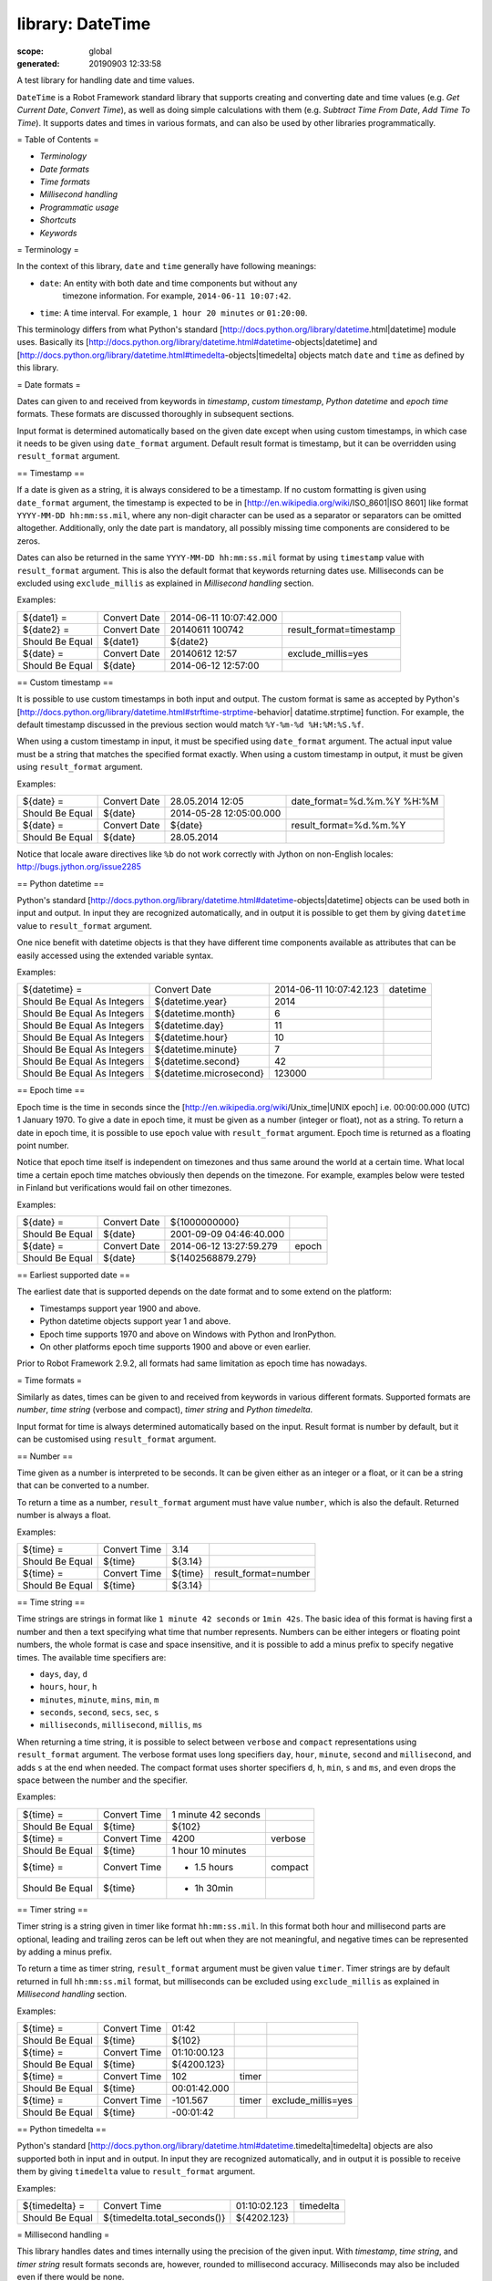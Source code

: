 
=================
library: DateTime
=================

:scope: global
:generated: 20190903 12:33:58


A test library for handling date and time values.

``DateTime`` is a Robot Framework standard library that supports creating and
converting date and time values (e.g. `Get Current Date`, `Convert Time`),
as well as doing simple calculations with them (e.g. `Subtract Time From Date`,
`Add Time To Time`). It supports dates and times in various formats, and can
also be used by other libraries programmatically.

= Table of Contents =

- `Terminology`
- `Date formats`
- `Time formats`
- `Millisecond handling`
- `Programmatic usage`
- `Shortcuts`
- `Keywords`

= Terminology =

In the context of this library, ``date`` and ``time`` generally have following
meanings:

- ``date``: An entity with both date and time components but without any
   timezone information. For example, ``2014-06-11 10:07:42``.
- ``time``: A time interval. For example, ``1 hour 20 minutes`` or ``01:20:00``.

This terminology differs from what Python's standard
[http://docs.python.org/library/datetime.html|datetime] module uses.
Basically its
[http://docs.python.org/library/datetime.html#datetime-objects|datetime] and
[http://docs.python.org/library/datetime.html#timedelta-objects|timedelta]
objects match ``date`` and ``time`` as defined by this library.

= Date formats =

Dates can given to and received from keywords in `timestamp`, `custom
timestamp`, `Python datetime` and `epoch time` formats. These formats are
discussed thoroughly in subsequent sections.

Input format is determined automatically based on the given date except when
using custom timestamps, in which case it needs to be given using
``date_format`` argument. Default result format is timestamp, but it can
be overridden using ``result_format`` argument.

== Timestamp ==

If a date is given as a string, it is always considered to be a timestamp.
If no custom formatting is given using ``date_format`` argument, the timestamp
is expected to be in [http://en.wikipedia.org/wiki/ISO_8601|ISO 8601] like
format ``YYYY-MM-DD hh:mm:ss.mil``, where any non-digit character can be used
as a separator or separators can be omitted altogether. Additionally,
only the date part is mandatory, all possibly missing time components are
considered to be zeros.

Dates can also be returned in the same ``YYYY-MM-DD hh:mm:ss.mil`` format by
using ``timestamp`` value with ``result_format`` argument. This is also the
default format that keywords returning dates use. Milliseconds can be excluded
using ``exclude_millis`` as explained in `Millisecond handling` section.

Examples:


===============  ============  =======================  =======================
${date1} =       Convert Date  2014-06-11 10:07:42.000                         
${date2} =       Convert Date  20140611 100742          result_format=timestamp
Should Be Equal  ${date1}      ${date2}                                        
${date} =        Convert Date  20140612 12:57           exclude_millis=yes     
Should Be Equal  ${date}       2014-06-12 12:57:00                             

===============  ============  =======================  =======================



== Custom timestamp ==

It is possible to use custom timestamps in both input and output.
The custom format is same as accepted by Python's
[http://docs.python.org/library/datetime.html#strftime-strptime-behavior|
datatime.strptime] function. For example, the default timestamp discussed
in the previous section would match ``%Y-%m-%d %H:%M:%S.%f``.

When using a custom timestamp in input, it must be specified using
``date_format`` argument. The actual input value must be a string that matches
the specified format exactly. When using a custom timestamp in output, it must
be given using ``result_format`` argument.

Examples:


===============  ============  =======================  ==========================
${date} =        Convert Date  28.05.2014 12:05         date_format=%d.%m.%Y %H:%M
Should Be Equal  ${date}       2014-05-28 12:05:00.000                            
${date} =        Convert Date  ${date}                  result_format=%d.%m.%Y    
Should Be Equal  ${date}       28.05.2014                                         

===============  ============  =======================  ==========================



Notice that locale aware directives like ``%b``  do not work correctly with
Jython on non-English locales: http://bugs.jython.org/issue2285

== Python datetime ==

Python's standard
[http://docs.python.org/library/datetime.html#datetime-objects|datetime]
objects can be used both in input and output. In input they are recognized
automatically, and in output it is possible to get them by giving ``datetime``
value to ``result_format`` argument.

One nice benefit with datetime objects is that they have different time
components available as attributes that can be easily accessed using the
extended variable syntax.

Examples:


===========================  =======================  =======================  ========
${datetime} =                Convert Date             2014-06-11 10:07:42.123  datetime
Should Be Equal As Integers  ${datetime.year}         2014                             
Should Be Equal As Integers  ${datetime.month}        6                                
Should Be Equal As Integers  ${datetime.day}          11                               
Should Be Equal As Integers  ${datetime.hour}         10                               
Should Be Equal As Integers  ${datetime.minute}       7                                
Should Be Equal As Integers  ${datetime.second}       42                               
Should Be Equal As Integers  ${datetime.microsecond}  123000                           

===========================  =======================  =======================  ========



== Epoch time ==

Epoch time is the time in seconds since the
[http://en.wikipedia.org/wiki/Unix_time|UNIX epoch] i.e. 00:00:00.000 (UTC)
1 January 1970. To give a date in epoch time, it must be given as a number
(integer or float), not as a string. To return a date in epoch time,
it is possible to use ``epoch`` value with ``result_format`` argument.
Epoch time is returned as a floating point number.

Notice that epoch time itself is independent on timezones and thus same
around the world at a certain time. What local time a certain epoch time
matches obviously then depends on the timezone. For example, examples below
were tested in Finland but verifications would fail on other timezones.

Examples:


===============  ============  =======================  =====
${date} =        Convert Date  ${1000000000}                 
Should Be Equal  ${date}       2001-09-09 04:46:40.000       
${date} =        Convert Date  2014-06-12 13:27:59.279  epoch
Should Be Equal  ${date}       ${1402568879.279}             

===============  ============  =======================  =====



== Earliest supported date ==

The earliest date that is supported depends on the date format and to some
extend on the platform:

- Timestamps support year 1900 and above.
- Python datetime objects support year 1 and above.
- Epoch time supports 1970 and above on Windows with Python and IronPython.
- On other platforms epoch time supports 1900 and above or even earlier.

Prior to Robot Framework 2.9.2, all formats had same limitation as epoch time
has nowadays.

= Time formats =

Similarly as dates, times can be given to and received from keywords in
various different formats. Supported formats are `number`, `time string`
(verbose and compact), `timer string` and `Python timedelta`.

Input format for time is always determined automatically based on the input.
Result format is number by default, but it can be customised using
``result_format`` argument.

== Number ==

Time given as a number is interpreted to be seconds. It can be given
either as an integer or a float, or it can be a string that can be converted
to a number.

To return a time as a number, ``result_format`` argument must have value
``number``, which is also the default. Returned number is always a float.

Examples:


===============  ============  =======  ====================
${time} =        Convert Time  3.14                         
Should Be Equal  ${time}       ${3.14}                      
${time} =        Convert Time  ${time}  result_format=number
Should Be Equal  ${time}       ${3.14}                      

===============  ============  =======  ====================



== Time string ==

Time strings are strings in format like ``1 minute 42 seconds`` or ``1min 42s``.
The basic idea of this format is having first a number and then a text
specifying what time that number represents. Numbers can be either
integers or floating point numbers, the whole format is case and space
insensitive, and it is possible to add a minus prefix to specify negative
times. The available time specifiers are:

- ``days``, ``day``, ``d``
- ``hours``, ``hour``, ``h``
- ``minutes``, ``minute``, ``mins``, ``min``, ``m``
- ``seconds``, ``second``, ``secs``, ``sec``, ``s``
- ``milliseconds``, ``millisecond``, ``millis``, ``ms``

When returning a time string, it is possible to select between ``verbose``
and ``compact`` representations using ``result_format`` argument. The verbose
format uses long specifiers ``day``, ``hour``, ``minute``, ``second`` and
``millisecond``, and adds ``s`` at the end when needed. The compact format uses
shorter specifiers ``d``, ``h``, ``min``, ``s`` and ``ms``, and even drops
the space between the number and the specifier.

Examples:


===============  ============  ===================  =======
${time} =        Convert Time  1 minute 42 seconds         
Should Be Equal  ${time}       ${102}                      
${time} =        Convert Time  4200                 verbose
Should Be Equal  ${time}       1 hour 10 minutes           
${time} =        Convert Time  - 1.5 hours          compact
Should Be Equal  ${time}       - 1h 30min                  

===============  ============  ===================  =======



== Timer string ==

Timer string is a string given in timer like format ``hh:mm:ss.mil``. In this
format both hour and millisecond parts are optional, leading and trailing
zeros can be left out when they are not meaningful, and negative times can
be represented by adding a minus prefix.

To return a time as timer string, ``result_format`` argument must be given
value ``timer``. Timer strings are by default returned in full ``hh:mm:ss.mil``
format, but milliseconds can be excluded using ``exclude_millis`` as explained
in `Millisecond handling` section.

Examples:


===============  ============  ============  =====  ==================
${time} =        Convert Time  01:42                                  
Should Be Equal  ${time}       ${102}                                 
${time} =        Convert Time  01:10:00.123                           
Should Be Equal  ${time}       ${4200.123}                            
${time} =        Convert Time  102           timer                    
Should Be Equal  ${time}       00:01:42.000                           
${time} =        Convert Time  -101.567      timer  exclude_millis=yes
Should Be Equal  ${time}       -00:01:42                              

===============  ============  ============  =====  ==================



== Python timedelta ==

Python's standard
[http://docs.python.org/library/datetime.html#datetime.timedelta|timedelta]
objects are also supported both in input and in output. In input they are
recognized automatically, and in output it is possible to receive them by
giving ``timedelta`` value to ``result_format`` argument.

Examples:


===============  ============================  ============  =========
${timedelta} =   Convert Time                  01:10:02.123  timedelta
Should Be Equal  ${timedelta.total_seconds()}  ${4202.123}            

===============  ============================  ============  =========



= Millisecond handling =

This library handles dates and times internally using the precision of the
given input. With `timestamp`, `time string`, and `timer string` result
formats seconds are, however, rounded to millisecond accuracy. Milliseconds
may also be included even if there would be none.

All keywords returning dates or times have an option to leave milliseconds out
by giving a true value to ``exclude_millis`` argument. If the argument is given
as a string, it is considered true unless it is empty or case-insensitively
equal to ``false``, ``none`` or ``no``. Other argument types are tested using
same [http://docs.python.org/library/stdtypes.html#truth|rules as in
Python]. Notice that prior to Robot Framework 2.9, all strings except
the empty string were considered true, and that considering ``none`` false is
new in Robot Framework 3.0.3.

When milliseconds are excluded, seconds in returned dates and times are
rounded to the nearest full second. With `timestamp` and `timer string`
result formats, milliseconds will also be removed from the returned string
altogether.

Examples:


===============  =================  =======================  ==================  ====================
${date} =        Convert Date       2014-06-11 10:07:42                                              
Should Be Equal  ${date}            2014-06-11 10:07:42.000                                          
${date} =        Convert Date       2014-06-11 10:07:42.500  exclude_millis=yes                      
Should Be Equal  ${date}            2014-06-11 10:07:43                                              
${dt} =          Convert Date       2014-06-11 10:07:42.500  datetime            exclude_millis=yes  
Should Be Equal  ${dt.second}       ${43}                                                            
Should Be Equal  ${dt.microsecond}  ${0}                                                             
${time} =        Convert Time       102                      timer               exclude_millis=false
Should Be Equal  ${time}            00:01:42.000                                                     
${time} =        Convert Time       102.567                  timer               exclude_millis=true 
Should Be Equal  ${time}            00:01:43                                                         

===============  =================  =======================  ==================  ====================



= Programmatic usage =

In addition to be used as normal library, this library is intended to
provide a stable API for other libraries to use if they want to support
same date and time formats as this library. All the provided keywords
are available as functions that can be easily imported:


from robot.libraries.DateTime import convert_time





def example_keyword(timeout):

    seconds = convert_time(timeout)

    # ...

Additionally helper classes ``Date`` and ``Time`` can be used directly:


from robot.libraries.DateTime import Date, Time





def example_keyword(date, interval):

    date = Date(date).convert('datetime')

    interval = Time(interval).convert('number')

    # ...





Add Time To Date
================
.. py:function:: add_time_to_date(date, time, result_format=timestamp, exclude_millis=False, date_format=None)

   
      
   Adds time to date and returns the resulting date.
   
   Arguments:
   - ``date:``           Date to add time to in one of the supported
                         `date formats`.
   - ``time:``           Time that is added in one of the supported
                         `time formats`.
   - ``result_format:``  Format of the returned date.
   - ``exclude_millis:`` When set to any true value, rounds and drops
                         milliseconds as explained in `millisecond handling`.
   - ``date_format:``    Possible `custom timestamp` format of ``date``.
   
   Examples:
   
   
   ===============  ================  =======================  ============
   ${date} =        Add Time To Date  2014-05-28 12:05:03.111  7 days      
   Should Be Equal  ${date}           2014-06-04 12:05:03.111              
   ${date} =        Add Time To Date  2014-05-28 12:05:03.111  01:02:03:004
   Should Be Equal  ${date}           2014-05-28 13:07:06.115              
   
   ===============  ================  =======================  ============
   
   

   




Add Time To Time
================
.. py:function:: add_time_to_time(time1, time2, result_format=number, exclude_millis=False)

   
      
   Adds time to another time and returns the resulting time.
   
   Arguments:
   - ``time1:``          First time in one of the supported `time formats`.
   - ``time2:``          Second time in one of the supported `time formats`.
   - ``result_format:``  Format of the returned time.
   - ``exclude_millis:`` When set to any true value, rounds and drops
                         milliseconds as explained in `millisecond handling`.
   
   Examples:
   
   
   ===============  ================  =================  ========  =====  ==================
   ${time} =        Add Time To Time  1 minute           42                                 
   Should Be Equal  ${time}           ${102}                                                
   ${time} =        Add Time To Time  3 hours 5 minutes  01:02:03  timer  exclude_millis=yes
   Should Be Equal  ${time}           04:07:03                                              
   
   ===============  ================  =================  ========  =====  ==================
   
   

   




Convert Date
============
.. py:function:: convert_date(date, result_format=timestamp, exclude_millis=False, date_format=None)

   
      
   Converts between supported `date formats`.
   
   Arguments:
   - ``date:``           Date in one of the supported `date formats`.
   - ``result_format:``  Format of the returned date.
   - ``exclude_millis:`` When set to any true value, rounds and drops
                         milliseconds as explained in `millisecond handling`.
   - ``date_format:``    Specifies possible `custom timestamp` format.
   
   Examples:
   
   
   ===============  ============  =======================  ==================  ==========================
   ${date} =        Convert Date  20140528 12:05:03.111                                                  
   Should Be Equal  ${date}       2014-05-28 12:05:03.111                                                
   ${date} =        Convert Date  ${date}                  epoch                                         
   Should Be Equal  ${date}       ${1401267903.111}                                                      
   ${date} =        Convert Date  5.28.2014 12:05          exclude_millis=yes  date_format=%m.%d.%Y %H:%M
   Should Be Equal  ${date}       2014-05-28 12:05:00                                                    
   
   ===============  ============  =======================  ==================  ==========================
   
   

   




Convert Time
============
.. py:function:: convert_time(time, result_format=number, exclude_millis=False)

   
      
   Converts between supported `time formats`.
   
   Arguments:
   - ``time:``           Time in one of the supported `time formats`.
   - ``result_format:``  Format of the returned time.
   - ``exclude_millis:`` When set to any true value, rounds and drops
                         milliseconds as explained in `millisecond handling`.
   
   Examples:
   
   
   ===============  ============  ===============  =======  ==================
   ${time} =        Convert Time  10 seconds                                  
   Should Be Equal  ${time}       ${10}                                       
   ${time} =        Convert Time  1:00:01          verbose                    
   Should Be Equal  ${time}       1 hour 1 second                             
   ${time} =        Convert Time  ${3661.5}        timer    exclude_milles=yes
   Should Be Equal  ${time}       01:01:02                                    
   
   ===============  ============  ===============  =======  ==================
   
   

   




Get Current Date
================
.. py:function:: get_current_date(time_zone=local, increment=0, result_format=timestamp, exclude_millis=False)

   
      
   Returns current local or UTC time with an optional increment.
   
   Arguments:
   - ``time_zone:``      Get the current time on this time zone. Currently only
                         ``local`` (default) and ``UTC`` are supported.
   - ``increment:``      Optional time increment to add to the returned date in
                         one of the supported `time formats`. Can be negative.
   - ``result_format:``  Format of the returned date (see `date formats`).
   - ``exclude_millis:`` When set to any true value, rounds and drops
                         milliseconds as explained in `millisecond handling`.
   
   Examples:
   
   
   ===============  ================  =======================  =========
   ${date} =        Get Current Date                                    
   Should Be Equal  ${date}           2014-06-12 20:00:58.946           
   ${date} =        Get Current Date  UTC                               
   Should Be Equal  ${date}           2014-06-12 17:00:58.946           
   ${date} =        Get Current Date  increment=02:30:00                
   Should Be Equal  ${date}           2014-06-12 22:30:58.946           
   ${date} =        Get Current Date  UTC                      - 5 hours
   Should Be Equal  ${date}           2014-06-12 12:00:58.946           
   ${date} =        Get Current Date  result_format=datetime            
   Should Be Equal  ${date.year}      ${2014}                           
   Should Be Equal  ${date.month}     ${6}                              
   
   ===============  ================  =======================  =========
   
   

   




Subtract Date From Date
=======================
.. py:function:: subtract_date_from_date(date1, date2, result_format=number, exclude_millis=False, date1_format=None, date2_format=None)

   
      
   Subtracts date from another date and returns time between.
   
   Arguments:
   - ``date1:``          Date to subtract another date from in one of the
                         supported `date formats`.
   - ``date2:``          Date that is subtracted in one of the supported
                         `date formats`.
   - ``result_format:``  Format of the returned time (see `time formats`).
   - ``exclude_millis:`` When set to any true value, rounds and drops
                         milliseconds as explained in `millisecond handling`.
   - ``date1_format:``   Possible `custom timestamp` format of ``date1``.
   - ``date2_format:``   Possible `custom timestamp` format of ``date2``.
   
    Examples:
   
   
   ===============  =======================  ===================  ===================  =======
   ${time} =        Subtract Date From Date  2014-05-28 12:05:52  2014-05-28 12:05:10         
   Should Be Equal  ${time}                  ${42}                                            
   ${time} =        Subtract Date From Date  2014-05-28 12:05:52  2014-05-27 12:05:10  verbose
   Should Be Equal  ${time}                  1 day 42 seconds                                 
   
   ===============  =======================  ===================  ===================  =======
   
   

   




Subtract Time From Date
=======================
.. py:function:: subtract_time_from_date(date, time, result_format=timestamp, exclude_millis=False, date_format=None)

   
      
   Subtracts time from date and returns the resulting date.
   
   Arguments:
   - ``date:``           Date to subtract time from in one of the supported
                         `date formats`.
   - ``time:``           Time that is subtracted in one of the supported
                        `time formats`.
   - ``result_format:``  Format of the returned date.
   - ``exclude_millis:`` When set to any true value, rounds and drops
                         milliseconds as explained in `millisecond handling`.
   - ``date_format:``    Possible `custom timestamp` format of ``date``.
   
   Examples:
   
   
   ===============  =======================  =======================  ============
   ${date} =        Subtract Time From Date  2014-06-04 12:05:03.111  7 days      
   Should Be Equal  ${date}                  2014-05-28 12:05:03.111              
   ${date} =        Subtract Time From Date  2014-05-28 13:07:06.115  01:02:03:004
   Should Be Equal  ${date}                  2014-05-28 12:05:03.111              
   
   ===============  =======================  =======================  ============
   
   

   




Subtract Time From Time
=======================
.. py:function:: subtract_time_from_time(time1, time2, result_format=number, exclude_millis=False)

   
      
   Subtracts time from another time and returns the resulting time.
   
   Arguments:
   - ``time1:``          Time to subtract another time from in one of
                         the supported `time formats`.
   - ``time2:``          Time to subtract in one of the supported `time formats`.
   - ``result_format:``  Format of the returned time.
   - ``exclude_millis:`` When set to any true value, rounds and drops
                         milliseconds as explained in `millisecond handling`.
   
   Examples:
   
   
   ===============  =======================  ========  ========  =======
   ${time} =        Subtract Time From Time  00:02:30  100              
   Should Be Equal  ${time}                  ${50}                      
   ${time} =        Subtract Time From Time  ${time}   1 minute  compact
   Should Be Equal  ${time}                  - 10s                      
   
   ===============  =======================  ========  ========  =======
   
   

   



